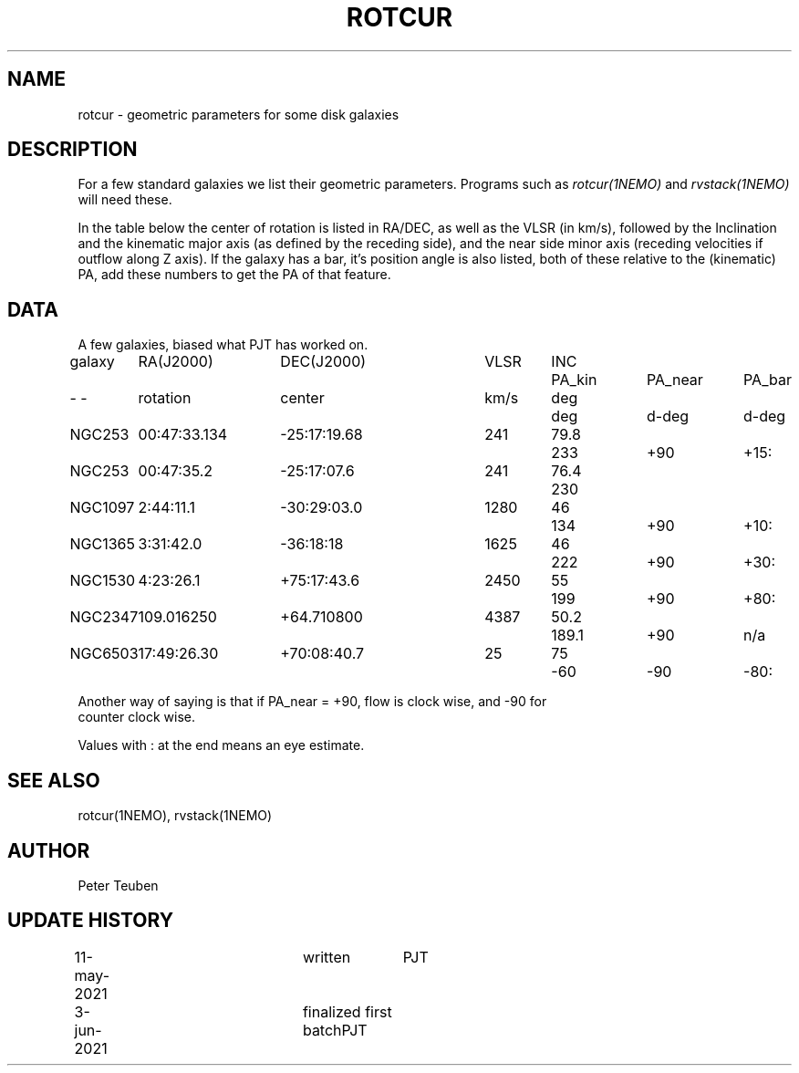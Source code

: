 .TH ROTCUR 5NEMO "3 June 2021"

.SH "NAME"
rotcur \- geometric parameters for some disk galaxies

.SH "DESCRIPTION"

For a few standard galaxies we list their geometric parameters. Programs
such as \fIrotcur(1NEMO)\fP and \fIrvstack(1NEMO)\fP will need these.

.PP
In the table below the center of rotation is listed in RA/DEC,
as well as the VLSR (in km/s), followed by the Inclination and
the kinematic major axis (as defined by the receding side), and the
near side minor axis (receding velocities if outflow along Z axis).
If the galaxy has a bar, it's position angle
is also listed, both of these relative to the (kinematic) PA, add these
numbers to get the PA of that feature.


.SH "DATA"
A few galaxies, biased what PJT has worked on.
.nf
.ta +1i +1.5i +1.5i +0.7i +0.7i +1.0i +1.0i +1.0i
galaxy	RA(J2000)	DEC(J2000)	VLSR	INC	PA_kin	PA_near	PA_bar
-    -	rotation	center  	km/s	deg	deg	d-deg	d-deg
	
NGC253	00:47:33.134	-25:17:19.68	241	79.8	233	+90	+15:
NGC253	00:47:35.2	-25:17:07.6	241	76.4	230	
NGC1097	2:44:11.1	-30:29:03.0	1280	46	134	+90	+10:
NGC1365	3:31:42.0	-36:18:18	1625	46	222	+90	+30:
NGC1530	4:23:26.1	+75:17:43.6	2450	55	199	+90	+80:
NGC2347	109.016250	+64.710800	4387	50.2	189.1	+90	n/a
NGC6503	17:49:26.30	+70:08:40.7	25	75	-60	-90	-80:

.nf
Another way of saying is that if PA_near = +90, flow is clock wise, and -90 for
counter clock wise.
.PP
Values with : at the end means an eye estimate.
.SH "SEE ALSO"
rotcur(1NEMO), rvstack(1NEMO)

.SH "AUTHOR"
Peter Teuben

.SH "UPDATE HISTORY"
.nf
.ta +0.5i +2.0i +1i
11-may-2021	written		PJT
3-jun-2021	finalized first batch	PJT
.fi

